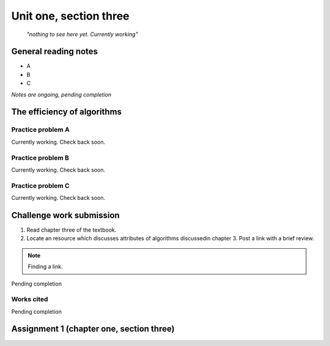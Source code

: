 .. I'm on 90/148 right now
.. I have not submitted the challenge work yet
.. an assignment is required for chapter 3 "Assignment 1 – choose ONE exercise each from Chapters 2 and 3"


Unit one, section three
++++++++++++++++++++++++

    *"nothing to see here yet. Currently working"*


General reading notes
======================

* A 
* B 
* C 


*Notes are ongoing, pending completion*


The efficiency of algorithms
=============================


Practice problem A
~~~~~~~~~~~~~~~~~~~~
Currently working. Check back soon. 


Practice problem B 
~~~~~~~~~~~~~~~~~~~~
Currently working. Check back soon. 


Practice problem C
~~~~~~~~~~~~~~~~~~~~
Currently working. Check back soon. 



Challenge work submission
===========================

1. Read chapter three of the textbook.
2. Locate an resource which discusses attributes of algorithms discussedin chapter 3. Post a link with a brief review.


.. note:: 
   Finding a link.


Pending completion


Works cited
~~~~~~~~~~~~

Pending completion


Assignment 1 (chapter one, section three)
==========================================
.. this is technically part 2/2 for assignment 1. The first part is in the previous chapter, unitOneSectionTwo.rst